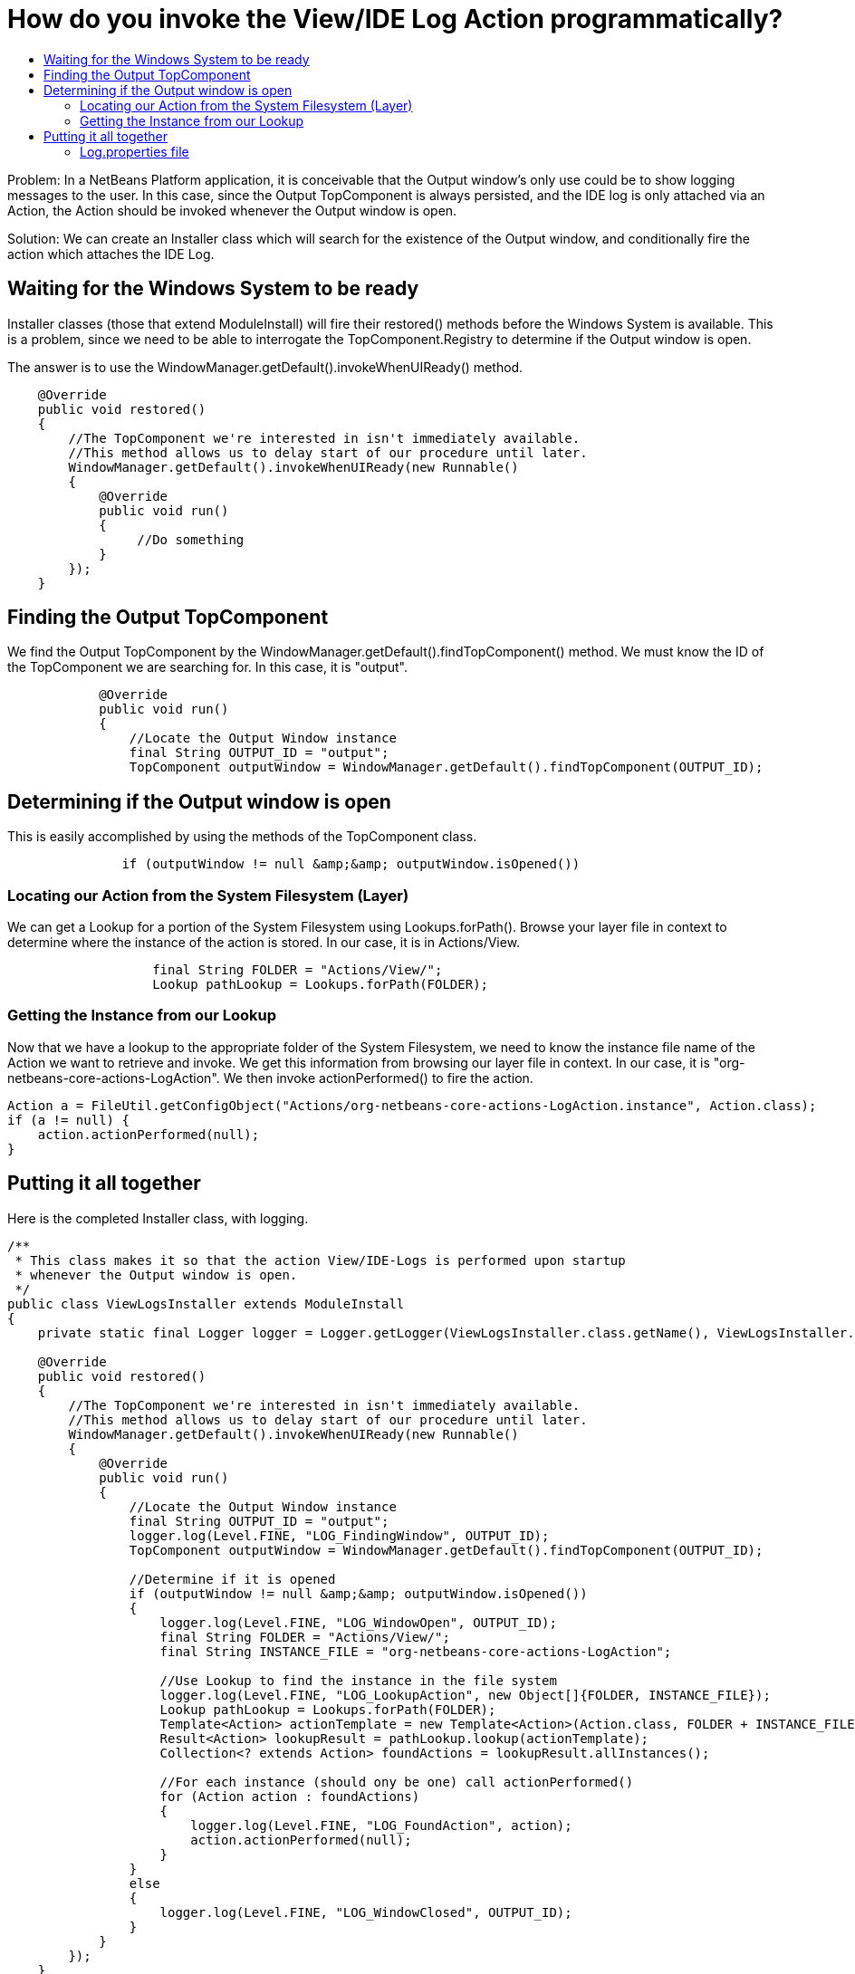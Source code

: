 // 
//     Licensed to the Apache Software Foundation (ASF) under one
//     or more contributor license agreements.  See the NOTICE file
//     distributed with this work for additional information
//     regarding copyright ownership.  The ASF licenses this file
//     to you under the Apache License, Version 2.0 (the
//     "License"); you may not use this file except in compliance
//     with the License.  You may obtain a copy of the License at
// 
//       http://www.apache.org/licenses/LICENSE-2.0
// 
//     Unless required by applicable law or agreed to in writing,
//     software distributed under the License is distributed on an
//     "AS IS" BASIS, WITHOUT WARRANTIES OR CONDITIONS OF ANY
//     KIND, either express or implied.  See the License for the
//     specific language governing permissions and limitations
//     under the License.
//

= How do you invoke the View/IDE Log Action programmatically?
:page-layout: wikidev
:page-tags: wiki, devfaq, needsreview
:jbake-status: published
:keywords: Apache NetBeans wiki DevFaqLogActionStartup
:description: Apache NetBeans wiki DevFaqLogActionStartup
:toc: left
:toc-title:
:syntax: true
:page-wikidevsection: _actions_how_to_add_things_to_files_folders_menus_toolbars_and_more
:page-position: 36


Problem: In a NetBeans Platform application, it is conceivable that the Output window's only use could be to show logging messages to the user. In this case, since the Output TopComponent is always persisted, and the IDE log is only attached via an Action, the Action should be invoked whenever the Output window is open.

Solution: We can create an Installer class which will search for the existence of the Output window, and conditionally fire the action which attaches the IDE Log.

== Waiting for the Windows System to be ready

Installer classes (those that extend ModuleInstall) will fire their restored() methods before the Windows System is available. This is a problem, since we need to be able to interrogate the TopComponent.Registry to determine if the Output window is open.

The answer is to use the WindowManager.getDefault().invokeWhenUIReady() method.

[source,java]
----

    @Override
    public void restored()
    {
        //The TopComponent we're interested in isn't immediately available. 
        //This method allows us to delay start of our procedure until later.
        WindowManager.getDefault().invokeWhenUIReady(new Runnable()
        {
            @Override
            public void run()
            {
                 //Do something
            }
        });
    }
----

== Finding the Output TopComponent

We find the Output TopComponent by the WindowManager.getDefault().findTopComponent() method. We must know the ID of the TopComponent we are searching for. In this case, it is "output".

[source,java]
----

            @Override
            public void run()
            {
                //Locate the Output Window instance                
                final String OUTPUT_ID = "output";
                TopComponent outputWindow = WindowManager.getDefault().findTopComponent(OUTPUT_ID);
----

== Determining if the Output window is open

This is easily accomplished by using the methods of the TopComponent class.

[source,java]
----

               if (outputWindow != null &amp;&amp; outputWindow.isOpened())
----

=== Locating our Action from the System Filesystem (Layer)

We can get a Lookup for a portion of the System Filesystem using Lookups.forPath(). Browse your layer file in context to determine where the instance of the action is stored. In our case, it is in Actions/View.

[source,java]
----

                   final String FOLDER = "Actions/View/";
                   Lookup pathLookup = Lookups.forPath(FOLDER);
----

=== Getting the Instance from our Lookup

Now that we have a lookup to the appropriate folder of the System Filesystem, we need to know the instance file name of the Action we want to retrieve and invoke. We get this information from browsing our layer file in context. In our case, it is "org-netbeans-core-actions-LogAction".
We then invoke actionPerformed() to fire the action.

[source,java]
----

Action a = FileUtil.getConfigObject("Actions/org-netbeans-core-actions-LogAction.instance", Action.class);
if (a != null) {
    action.actionPerformed(null);
}
----

== Putting it all together

Here is the completed Installer class, with logging.

[source,java]
----

/**
 * This class makes it so that the action View/IDE-Logs is performed upon startup
 * whenever the Output window is open.
 */
public class ViewLogsInstaller extends ModuleInstall
{
    private static final Logger logger = Logger.getLogger(ViewLogsInstaller.class.getName(), ViewLogsInstaller.class.getPackage().getName() + ".Log");

    @Override
    public void restored()
    {
        //The TopComponent we're interested in isn't immediately available. 
        //This method allows us to delay start of our procedure until later.
        WindowManager.getDefault().invokeWhenUIReady(new Runnable()
        {
            @Override
            public void run()
            {
                //Locate the Output Window instance                
                final String OUTPUT_ID = "output";
                logger.log(Level.FINE, "LOG_FindingWindow", OUTPUT_ID);
                TopComponent outputWindow = WindowManager.getDefault().findTopComponent(OUTPUT_ID);
                
                //Determine if it is opened
                if (outputWindow != null &amp;&amp; outputWindow.isOpened())
                {
                    logger.log(Level.FINE, "LOG_WindowOpen", OUTPUT_ID);
                    final String FOLDER = "Actions/View/";
                    final String INSTANCE_FILE = "org-netbeans-core-actions-LogAction";

                    //Use Lookup to find the instance in the file system
                    logger.log(Level.FINE, "LOG_LookupAction", new Object[]{FOLDER, INSTANCE_FILE});
                    Lookup pathLookup = Lookups.forPath(FOLDER);
                    Template<Action> actionTemplate = new Template<Action>(Action.class, FOLDER + INSTANCE_FILE, null);
                    Result<Action> lookupResult = pathLookup.lookup(actionTemplate);
                    Collection<? extends Action> foundActions = lookupResult.allInstances();
                    
                    //For each instance (should ony be one) call actionPerformed()
                    for (Action action : foundActions)
                    {
                        logger.log(Level.FINE, "LOG_FoundAction", action);
                        action.actionPerformed(null);
                    } 
                }
                else
                {
                    logger.log(Level.FINE, "LOG_WindowClosed", OUTPUT_ID);
                }
            }
        });
    }
}
----

=== Log.properties file

Place this file in the root package of your installer.

[source,java]
----

LOG_FindingWindow=Attempting to locate TopComponent with ID ''{0}''
LOG_WindowOpen=TopComponent with ID ''{0}'' is open
LOG_LookupAction=Attempting to find Action instance at {0}{1}
LOG_FoundAction=Found Action ''{0}''; calling actionPerformed()
LOG_WindowClosed=TopComponent with ID ''{0}'' is closed or not instantiated
----

////
== Apache Migration Information

The content in this page was kindly donated by Oracle Corp. to the
Apache Software Foundation.

This page was exported from link:http://wiki.netbeans.org/DevFaqLogActionStartup[http://wiki.netbeans.org/DevFaqLogActionStartup] , 
that was last modified by NetBeans user Jglick 
on 2011-12-14T00:23:24Z.


*NOTE:* This document was automatically converted to the AsciiDoc format on 2018-02-07, and needs to be reviewed.
////